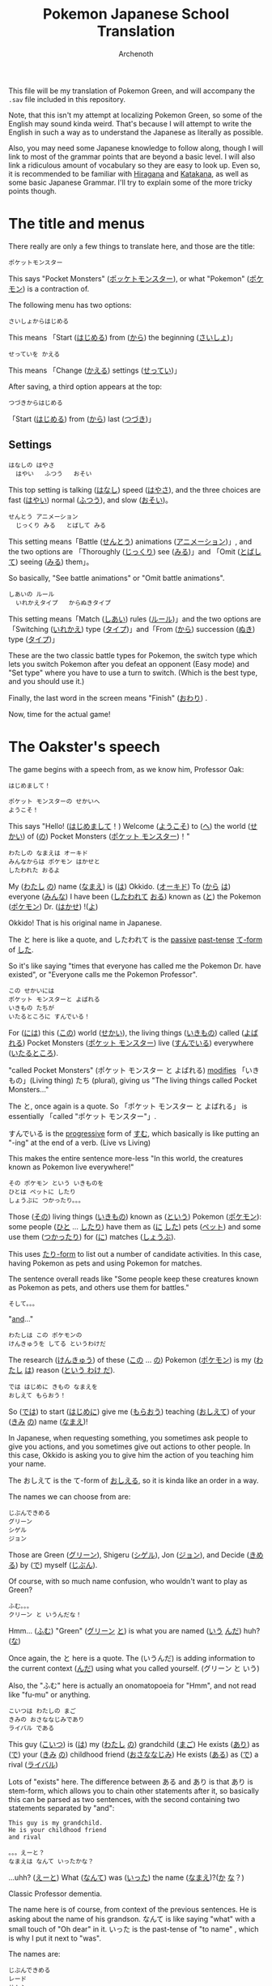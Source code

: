 #+TITLE:Pokemon Japanese School Translation
#+AUTHOR:Archenoth
#+EMAIL:Archenoth@gmail.com
:SETTINGS:
#+STARTUP: hidestars
#+DRAWERS: KANA SETTINGS
#+LINK: translate https://translate.google.com/?sl=ja&tl=en&hl=en&q=
#+LINK: jisho http://jisho.org/search?utf8=%E2%9C%93&keyword=
#+TAGS: Translation(t)
#+OPTIONS: ^:nil H:3 p:nil todo:nil toc:nil
#+PROPERTY: header-args :exports both :eval never-export
#+LANGUAGE: jp
#+LATEX_CLASS: japanese
#+LATEX_HEADER: \usepackage{textcomp}
#+LATEX_HEADER: \usepackage{parskip}
#+LATEX_HEADER: \usemintedstyle{friendly}
#+LATEX_HEADER: \renewcommand{\contentsname}{Table of Contents}
#+LATEX: \pagebreak
:END:

This file will be my translation of Pokemon Green, and will accompany the =.sav= file included in this repository.

Note, that this isn't my attempt at localizing Pokemon Green, so some of the English may sound kinda weird. That's because I will attempt to write the English in such a way as to understand the Japanese as literally as possible.

Also, you may need some Japanese knowledge to follow along, though I will link to most of the grammar points that are beyond a basic level. I will also link a ridiculous amount of vocabulary so they are easy to look up. Even so, it is recommended to be familiar with [[https://www.tofugu.com/japanese/learn-hiragana/][Hiragana]] and [[https://www.tofugu.com/japanese/learn-katakana/][Katakana]], as well as some basic Japanese Grammar. I'll try to explain some of the more tricky points though.

* The title and menus
There really are only a few things to translate here, and those are the title:

#+BEGIN_EXAMPLE
ポケットモンスター
#+END_EXAMPLE

This says "Pocket Monsters" ([[jisho:ポッケトモンスター][ポッケトモンスター]]), or what "Pokemon" ([[jisho:ポケモン][ポケモン]]) is a contraction of.

The following menu has two options:

#+BEGIN_EXAMPLE
さいしょからはじめる
#+END_EXAMPLE
This means 「Start ([[jisho:はじめる][はじめる]]) from ([[jisho:から][から]]) the beginning ([[jisho:さいしょ][さいしょ]])」

#+BEGIN_EXAMPLE
せっていを かえる
#+END_EXAMPLE
This means 「Change ([[jisho:かえる][かえる]]) settings ([[jisho:せってい][せってい]])」

After saving, a third option appears at the top:
#+BEGIN_EXAMPLE
つづきからはじめる
#+END_EXAMPLE
「Start ([[jisho:はじめる][はじめる]]) from ([[jisho:から][から]]) last ([[jisho:つづき][つづき]])」

** Settings
#+BEGIN_EXAMPLE
はなしの はやさ
  はやい   ふつう   おそい
#+END_EXAMPLE
This top setting is talking ([[jisho:はなし][はなし]]) speed ([[jisho:はやさ][はやさ]]), and the three choices are fast ([[jisho:はやい][はやい]]) normal ([[jisho:ふつう][ふつう]]), and slow ([[jisho:おそい][おそい]])。

#+BEGIN_EXAMPLE
せんとう アニメーション
  じっくり みる   とばして みる
#+END_EXAMPLE

This setting means「Battle ([[jisho:せんとう][せんとう]]) animations ([[jisho:アニメーション][アニメーション]])」, and the two options are 「Thoroughly ([[jisho:じっくり][じっくり]]) see ([[jisho:みる][みる]])」and 「Omit ([[jisho:とばして][とばして]]) seeing ([[jisho:みる][みる]]) them」。

So basically, "See battle animations" or "Omit battle animations".

#+BEGIN_EXAMPLE
しあいの ルール
  いれかえタイプ   からぬきタイプ
#+END_EXAMPLE
This setting means「Match ([[jisho:しあい][しあい]]) rules ([[jisho:ルール][ルール]])」and the two options are「Switching ([[jisho:いれかえ][いれかえ]]) type ([[jisho:タイプ][タイプ]])」and「From ([[jisho:から][から]]) succession ([[jisho:ぬき][ぬき]]) type ([[jisho:タイプ][タイプ]])」

These are the two classic battle types for Pokemon, the switch type which lets you switch Pokemon after you defeat an opponent (Easy mode) and "Set type" where you have to use a turn to switch. (Which is the best type, and you should use it.)

Finally, the last word in the screen means "Finish" ([[jisho:おわり][おわり]]) .

Now, time for the actual game!

* The Oakster's speech
The game begins with a speech from, as we know him, Professor Oak:
#+BEGIN_EXAMPLE
はじめまして！

ポケット モンスターの せかいへ
ようこそ！
#+END_EXAMPLE

This says "Hello! ([[jisho:はじめまして][はじめまして]]！) Welcome ([[jisho:ようこそ][ようこそ]]) to ([[https://www.renshuu.org/grammar/468/%E3%81%B8][へ]]) the world ([[jisho:せかい][せかい]]) of ([[https://www.renshuu.org/grammar/132/の][の]]) Pocket Monsters ([[jisho:ポケットモンスター][ポケット モンスター]])！"

#+BEGIN_EXAMPLE
わたしの なまえは オーキド
みんなからは ポケモン はかせと
したわれた おるよ
#+END_EXAMPLE
My ([[jisho:わたし][わたし]] [[jisho:の][の]]) name ([[jisho:なまえ][なまえ]]) is ([[jisho:は][は]]) Okkido. ([[jisho:オーキド][オーキド]]) To ([[jisho:から][から]] [[jisho:は][は]]) everyone ([[jisho:みんな][みんな]]) I have been ([[jisho:した][したわれて]] [[jisho:おる][おる]]) known as ([[jisho:と][と]]) the Pokemon ([[jisho:ポケモン][ポケモン]]) Dr. ([[jisho:はかせ][はかせ]]) !([[jisho:よ][よ]])

Okkido! That is his original name in Japanese.

The と here is like a quote, and したわれて is the [[https://www.renshuu.org/grammar/51/Passive][passive]] [[https://www.renshuu.org/grammar/479/Past%20Casual][past-tense]] [[https://www.renshuu.org/grammar/101/%E3%81%A6][て-form]] of [[jisho:した][した]].

So it's like saying "times that everyone has called me the Pokemon Dr. have existed", or "Everyone calls me the Pokemon Professor".

#+BEGIN_EXAMPLE
この せかいには
ポケット モンスターと よばれる
いきもの たちが
いたるところに すんでいる！
#+END_EXAMPLE

For ([[jisho:には][には]]) this ([[jisho:この][この]]) world ([[jisho:せかい][せかい]]), the living things ([[jisho:いきもの][いきもの]]) called ([[jisho:よばれる][よばれる]]) Pocket Monsters ([[jisho:ポケットモンスター][ポケット モンスター]]) live ([[jisho:すんでいる][すんでいる]]) everywhere ([[jisho:いたるところ][いたるところ]]).

"called Pocket Monsters" (ポケット モンスター と よばれる) [[http://www.guidetojapanese.org/subclause.html#part3][modifies]] 「いきもの」(Living thing) たち (plural), giving us "The living things called Pocket Monsters..."

The と, once again is a quote. So 「ポケット モンスター と よばれる」 is essentially 「called "ポケット モンスター"」.

すんでいる is the [[https://www.renshuu.org/grammar/16/%E3%81%A6%E3%81%84%E3%82%8B][progressive]] form of [[jisho:すむ][すむ]], which basically is like putting an "-ing" at the end of a verb. (Live vs Living)

This makes the entire sentence more-less "In this world, the creatures known as Pokemon live everywhere!"

#+BEGIN_EXAMPLE
その ポケモン という いきものを
ひとは ペットに したり
しょうぶに つかったり。。。
#+END_EXAMPLE
Those ([[jisho:その][その]]) living things ([[jisho:いきもの][いきもの]]) known as ([[jisho:という][という]]) Pokemon ([[jisho:ポケモン][ポケモン]]): some people ([[jisho:ひと][ひと]] ... [[jisho:したり][したり]]) have them as ([[jisho:に][に]] [[jisho:した][した]]) pets ([[jisho:ペット][ペット]]) and some use them ([[jisho:つかったり][つかったり]]) for ([[jisho:に][に]]) matches ([[jisho:しょうぶ][しょうぶ]]).

This uses [[http://www.punipunijapan.com/japanese-grammar-tari-tari/][たり-form]] to list out a number of candidate activities. In this case, having Pokemon as pets and using Pokemon for matches.

The sentence overall reads like "Some people keep these creatures known as Pokemon as pets, and others use them for battles."

#+BEGIN_EXAMPLE
そして。。。
#+END_EXAMPLE
"[[http://thejapanesepage.com/grammar/chapter_one/and_to_soshite][and]]..."

#+BEGIN_EXAMPLE
わたしは この ポケモンの
けんきゅうを してる というわけだ
#+END_EXAMPLE
The research ([[jisho:けんきゅう][けんきゅう]]) of these ([[jisho:この][この]] ... [[jisho:の][の]]) Pokemon ([[jisho:ポケモン][ポケモン]]) is my ([[jisho:わたし][わたし]] [[jisho:は][は]]) reason ([[https://www.renshuu.org/grammar/489/%E3%82%8F%E3%81%91%E3%81%A0][という わけ だ]]).

#+BEGIN_EXAMPLE
では はじめに きもの なまえを
おしえて もらおう！
#+END_EXAMPLE
So ([[jisho:では][では]]) to start ([[jisho:はじめに][はじめに]]) give me ([[jisho:もらおう][もらおう]]) teaching ([[jisho:おしえて][おしえて]]) of your ([[jisho:きみ][きみ]] [[jisho:の][の]]) name ([[jisho:なまえ][なまえ]])!

In Japanese, when requesting something, you sometimes ask people to give you actions, and you sometimes give out actions to other people. In this case, Okkido is asking you to give him the action of you teaching him your name.

The おしえて is the て-form of [[jisho:おしえる][おしえる]], so it is kinda like an order in a way.

The names we can choose from are:
#+BEGIN_EXAMPLE
じぶんできめる
グリーン
シゲル
ジョン
#+END_EXAMPLE

Those are Green ([[jisho:グリーン][グリーン]]), Shigeru ([[jisho:シゲル][シゲル]]), Jon ([[jisho:ジョン][ジョン]]), and Decide ([[jisho:きめる][きめる]]) by ([[jisho:で][で]]) myself ([[jisho:じぶん][じぶん]]).

Of course, with so much name confusion, who wouldn't want to play as Green?

#+BEGIN_EXAMPLE
ふむ。。。
クリーン と いうんだな！
#+END_EXAMPLE
Hmm... ([[jisho:ふむ][ふむ]])
"Green" ([[jisho:グリーン][グリーン]] [[jisho:と][と]]) is what you are named ([[jisho:いう][いう]] [[jisho:んだ][んだ]]) huh? ([[jisho:な][な]])

Once again, the と here is a quote. The (いうんだ) is adding information to the current context ([[http://japanese.stackexchange.com/a/5399/10600][んだ]]) using what you called yourself. (グリーン と いう)

Also, the "ふむ" here is actually an onomatopoeia for "Hmm", and not read like "fu-mu" or anything.

#+BEGIN_EXAMPLE
こいつは わたしの まご
きみの おさななじみであり
ライバル である
#+END_EXAMPLE
This guy ([[jisho:こいつ][こいつ]]) is ([[jisho:は][は]]) my ([[jisho:わたし][わたし]] [[jisho:の][の]]) grandchild ([[jisho:まご][まご]]) He exists ([[jisho:あり][あり]]) as ([[jisho:で][で]]) your ([[jisho:きみ][きみ]] [[jisho:の][の]]) childhood friend ([[jisho:おさななじみ][おさななじみ]]) He exists ([[jisho:ある][ある]]) as ([[jisho:で][で]]) a rival ([[jisho:ライバル][ライバル]])

Lots of "exists" here. The difference between ある and あり is that あり is stem-form, which allows you to chain other statements after it, so basically this can be parsed as two sentences, with the second containing two statements separated by "and":

#+BEGIN_EXAMPLE
  This guy is my grandchild.
  He is your childhood friend
  and rival
#+END_EXAMPLE

#+BEGIN_EXAMPLE
。。。えーと？
なまえは なんて いったかな？
#+END_EXAMPLE
...uhh? ([[jisho:えーと][えーと]])
What ([[jisho:なんて][なんて]]) was ([[jisho:いった][いった]]) the name ([[jisho:なまえ][なまえ]])?([[jisho:か][か]] [[jisho:な][な]]？)

Classic Professor dementia.

The name here is of course, from context of the previous sentences. He is asking about the name of his grandson. なんて is like saying "what" with a small touch of "Oh dear" in it. いった is the past-tense of "to name" , which is why I put it next to "was".

The names are:
#+BEGIN_EXAMPLE
じぶんできめる
レード
サトシ
ジャック
#+END_EXAMPLE
So once again we have "Decide ([[jisho:きめる][きめる]]) by ([[jisho:で][で]]) myself ([[jisho:じぶん][じぶん]])" and three other names: Red ([[jisho:レード][レード]]), Satoshi ([[jisho:サトシ][サトシ]]), and Jack ([[jisho:ジャック][ジャック]]).

The rival from the original games was definitely Red. (Smell ya later!)

#+BEGIN_EXAMPLE
そうだ そうだ！ おもいだしたぞ
レッド という なまえだ
#+END_EXAMPLE
Right ([[jisho:そうだ][そうだ]]) right ([[jisho:そうだ][そうだ]])! I remembered ([[jisho:おもいだした][おもいだした]])!
The name ([[jisho:なまえ][なまえ]]) is known as ([[jisho:という][という]]) Red ([[jisho:レード][レード]])

The ぞ is a masculine sentence end that makes an assertion, and おもいだした is the past-tense form of [[jisho:おもいだす][おもいだす]].

The crazy sentence reordering here is because という is a way of saying something is known as something else. For example "ポケモン という ケーム" which is "Pokemon という game", or "The game known as Pokemon".

#+BEGIN_EXAMPLE
グリーン！
#+END_EXAMPLE
"Green!"

#+BEGIN_EXAMPLE
いよいよ これから
きみの ものがたりの はじまりだ！
#+END_EXAMPLE
Finally ([[jisho:いよいよ][いよいよ]]) from now on ([[jisho:これから][これから]]) this is ([[jisho:だ][だ]]) your ([[jisho:きみ][きみ]] [[jisho:の][の]]) tale ([[jisho:ものがたり][ものがたり]]) beginning ([[jisho:はじまりだ][はじまり]])!

#+BEGIN_EXAMPLE
ゆめと ぼうけんと！
ポケット モンスターの せかいへ！
#+END_EXAMPLE
Dreams ([[jisho:ゆめ][ゆめ]]) and adventures ([[jisho:ぼうけん][ぼうけん]])!
Go to ([[jisho:へ][へ]]) the World ([[jisho:せかい][せかい]]) of ([[jisho:の][の]]) Pocket Monsters ([[jisho:ポケットモンスター][ポケット モンスター]])!

The [[https://www.renshuu.org/grammar/110/%E3%81%A8][と]] here is an exhaustive list. This means that you can't add things to it like with [[https://www.renshuu.org/grammar/469/%E3%82%84][や]]. The [[https://www.renshuu.org/grammar/468/%E3%81%B8][へ]] at the end means "Go to" basically.

#+BEGIN_EXAMPLE
レード ゴー！
#+END_EXAMPLE
"Red go!"

* The in-game menu
The in-game menu has a few entries
#+BEGIN_EXAMPLE
ポケモン
どうぐ
グリーン
レポート
せってい
とじる
#+END_EXAMPLE

And they mean:
 - Pokemon ([[jisho:ポケモン][ポケモン]])
 - Tool ([[jisho:どうぐ][どうぐ]])
 - Green ([[jisho:グリーン][グリーン]])
 - Report ([[jisho:レポート][レポート]])
 - Settings ([[jisho:せってい][せってい]])
 - Close ([[jisho:とじる][とじる]])

The only non-obvious one in here is "Report", which basically means save.

** Save
The save screen shows text in about two trillion different windows:

Details:
#+BEGIN_EXAMPLE
しゅじんんこう   グリーン
もってるバッジ ０ こ
ポケモンずかん ０ひき
プレイじかん  ０：２２
#+END_EXAMPLE
Which would be:

 - Protagonist ([[jisho:しゅじんんこう][しゅじんんこう]])   Green ([[jisho:グリーン][グリーン]])
 - Held ([[jisho:もってる][もってる]]) Badges ([[jisho:バッジ][バッジ]]) ０ Articles ([[jisho:こ][こ]])
 - Pokemon ([[jisho:ポケモン][ポケモン]]) Field guide ([[jisho:ずかん][ずかん]]) ０ Creatures ([[jisho:ひき][ひき]])
 - Play ([[jisho:プレイ][プレイ]]) time ([[jisho:じかん][じかん]])  ０：２２

(Yes I did spend 22 minutes saving)

Question:
#+BEGIN_EXAMPLE
ここまでの かつやくを
ポケモンレポートに かきこみますか？
#+END_EXAMPLE
Will you save ([[jisho:かきこみます][かきこみます]] [[jisho:か][か]]) in ([[jisho:に][に]]) the Pokemon Report,
([[jisho:ポケモンレポート][ポケモンレポート]]) activities ([[jisho:かつやく][かつやく]]) up until now ([[jisho:ここまで][ここまで]])?

Response:
#+BEGIN_EXAMPLE
はい
いいえ
#+END_EXAMPLE
Yes ([[jisho:はい][はい]]) and no ([[jisho:いいえ][いいえ]])

* Your house!
You find yourself in your room at the beginning of the game playing video games. Woah, meta already.

If you interact with it, you see the following:
#+BEGIN_EXAMPLE
グリーンは
ファミコンを してる！
#+END_EXAMPLE
Green ([[jisho:グリーン][グリーン]]) is ([[jisho:は][は]]) playing ([[jisho:を][を]] [[jisho:してる][してる]]) the Famicon! ([[jisho:ファミコン][ファミコン]])

#+BEGIN_EXAMPLE
…… …… よし！
#+END_EXAMPLE
...... ...... alright! ([[jisho:よし][よし]])

#+BEGIN_EXAMPLE
そろそろ でかけよう！
#+END_EXAMPLE
Lets go ([[jisho:でかけよう][でかけよう]]) soon! ([[jisho:そろそろ][そろそろ]])

The でかけよう is でかける in what's called "[[http://www.guidetojapanese.org/desire.html#part4][Volitional form]]", which is a way to specify desire to do something. So the player is basically saying "Alright! Lets go!".

When you walk downstairs there is a room with a TV which, when interacted with shows:

#+BEGIN_EXAMPLE
みえない……
#+END_EXAMPLE
Can't see. ([[jisho:みえない][みえない]])

...oh, ha! That's because I looked at the side of the TV. Trying to watch it like a normal to-be Pokemon trainer shows:

#+BEGIN_EXAMPLE
テレビで えいがを やってる！
おとこのこが ４にん
せんろのうえを ありてる……
#+END_EXAMPLE
On the ([[jisho:で][で]]) TV ([[jisho:テレビ][テレビ]]) a movie ([[jisho:えいが][えいが]]) is ([[jisho:を][を]]) playing! ([[jisho:やってる][やってる]])
Four boys ([[jisho:おとこのこ][おとこのこ]] [[jisho:が][が]] ４[[jisho:にん][にん]]) are ([[jisho:を][を]] [[jisho:ありてる][ありてる]]) on top ([[jisho:の][の]] [[jisho:うえ][うえ]]) of
train tracks ([[jisho:せんろ][せんろ]])......

#+BEGIN_EXAMPLE
…… ぼくも もう いかなきゃ！
#+END_EXAMPLE
I ([[jisho:ぼく][ぼく]]) also ([[jisho:も][も]]) have to go! ([[jisho:いかなきゃ][いかなきゃ]])

The いかなきゃ here is basically a way of saying "Gotta go!". Adding [[http://www.guidetojapanese.org/completeguide.html#part4.haveto.html][きゃ]] to the stem of negative form verb is basically saying you must do that thing.

Also in the room there is a bookshelf that when interacted with shows:

#+BEGIN_EXAMPLE
ポケモンの ほんが いっぱい！
#+END_EXAMPLE
It is full ([[jisho:いっぱい][いっぱい]]) of ([[jisho:が][が]]) Pokemon books! ([[jisho:ポケモン][ポケモン]] [[jisho:の][の]] [[jisho:ほん][ほん]])

And finally, of course, is your mother, who says:
#+BEGIN_EXAMPLE
おかあさん『…… そうね
おとこのこは いっか
たびに でるもの なのよ
うん…… テレビの はなしよ！
#+END_EXAMPLE
Mother: ([[jisho:おかあさん][おかあさん]]) ...... Ah ([[jisho:そうね][そうね]])
Boys ([[jisho:おとこのこ][おとこのこ]]) leave ([[jisho:でる][でる]]) for ([[jisho:に][に]]) trips ([[jisho:たび][たび]]) from home ([[jisho:いっか][いっか]])
huh? ([[jisho:なの][なの]]) Yeah ([[jisho:うん][うん]])...... The TV ([[jisho:テレビ][テレビ]]) talked about it ([[jisho:の][の]] [[jisho:はなし][はなし]])!

Also, this bothers me, why is there no closing 』? Will this be the standard way to quote characters? Maybe something in the next part?

#+BEGIN_EXAMPLE
そういえば
となりの オーキドはかせが
あなたを よんでたわよ
#+END_EXAMPLE
Which reminds me ([[jisho:そういえば][そういえば]])
The neighbor ([[jisho:となり][となり]]) Dr. Okkido ([[jisho:の][の]] [[jisho:オーキド][オーキド]] [[jisho:はかせ][はかせ]])
has invited ([[jisho:よんでた][よんでた]]) you ([[jisho:あなた][あなた]])!([[jisho:わよ][わよ]])

Nope, no closing 』.

Also, because it collides with [[jisho:よむ][よむ]], I should note that よんでた is the past-て form [[jisho:よぶ][よぶ]].

And with that, we can get moving into the rest of the town!

* The town
Ah! Pallet Town. Not a very big place, and you start out at the door of your house. There is a sign there that reads:
#+BEGIN_EXAMPLE
ここは グリーン のいえ
#+END_EXAMPLE
Here ([[jisho:ここ][ここ]]) is ([[jisho:は][は]]) Green([[jisho:グリーン][グリーン]])'s([[jisho:の][の]]) house ([[jisho:いえ][いえ]])

There is also a sign just south of your house that reads:
#+BEGIN_EXAMPLE
ここは マサラ タウン
マサラは まっしろ はじまりのいろ
#+END_EXAMPLE
Here ([[jisho:ここ][ここ]]) is ([[jisho:は][は]]) Masara ([[jisho:マサラ][マサラ]]) Town ([[jisho:タウン][タウン]])
Masara ([[jisho:マサラ][マサラ]]) is ([[jisho:は][は]]) the color ([[jisho:いろ][いろ]]) of ([[jisho:の][の]]) a pure white ([[jisho:まっしろ][まっしろ]]) beginning ([[jisho:はじまり][はじまり]])

A pure white beginning? The entire game is black and white! (Wait, does that mean I am I translating Pokemon Black and White in a way?)

Anywho...

There is also a girl NPC who wanders around the west part of town. When you talk to her, she says:
#+BEGIN_EXAMPLE
わたしも
ポケモンを そだててるの！
つよく なれば
ガードマンの かわりに なるしね
#+END_EXAMPLE
I ([[jisho:わたし][わたし]]) also ([[jisho:も][も]])
am raising ([[jisho:を][を]] [[jisho:そだててる][そだててる]]) Pokemon! ([[jisho:ポケモン][ポケモン]])
If I become ([[jisho:なれば][なれば]]) strong ([[jisho:つよく][つよく]])
I can become ([[jisho:なるし][なるし]]) a guardman ([[jisho:ガードマン][ガードマン]]) substitute ([[jisho:かわり][かわり]])

A guardman? Woah. Anyway, there are two tricky things in this sentence, one is that the ば in なれば is a conditional [[jisho:なる][なる]]. Changing the last sound to an え and adding ば is you do [[http://www.learn-japanese-adventure.com/japanese-conditional-form-ba-nara.html][conditional verbs]]. The second is the mysterious し near the end, which basically [[http://selftaughtjapanese.com/2014/05/04/japanese-phrase-ender-%E3%81%97-shi/][gives reason]] to the second sentence with the first sentence.

...oh, and I guess I should mention that the そだててる is the version of [[jisho:そだてる][そだてる]] that means it is currently happening.

After talking to the guardman-to-be, we can talk to the dude walking around the southeast part of town, he says:
#+BEGIN_EXAMPLE
かがくの ちからって すげー！
いまは パソコンつうしんで
どうぐや ポケモンを
データにして おくれるんだと
#+END_EXAMPLE
The power ([[jisho:ちから][ちから]]) of ([[jisho:の][の]]) science ([[jisho:かがく][かがく]]) is incredible! ([[jisho:すげー][すげー]])
The case is, ([[jisho:んだ][んだ]]) now ([[jisho:いま][いま]]) with ([[jisho:で][で]]) computer ([[jisho:パソコン][パソコン]]) communications ([[jisho:つうしん][つうしん]]), tools ([[jisho:どうぐ][どうぐ]]) and ([[jisho:や][や]]) Pokemon ([[jisho:ポケモン][ポケモン]]) can be sent ([[jisho:おくれる][おくれる]]).

The first bit is emphasized by the certainty of [[jisho:って][って]] at the end of the word [[jisho:ちから][ちから]]. And the おくれる is the potential form of [[jisho:おくる][おくる]]. (Which is where "can" comes from.)

The と at the end adds a bit of [[http://www.guidetojapanese.org/forum/viewtopic.php?id=7317#p63118][emphasis and emotion]] to the sentence.

And finally, the sign in front of the large building to the north of techno-dude says:
#+BEGIN_EXAMPLE
ここは オーキド はかせの
ポケモン けんんきゅうじょ
#+END_EXAMPLE
Here ([[jisho:ここ][ここ]]) is ([[jisho:は][は]]) Dr. Okkido([[jisho:オーキド][オーキド]] [[jisho:はかせ][はかせ]])'s([[jisho:の][の]])
Pokemon ([[jisho:ポケモン][ポケモン]]) laboratory ([[jisho:けんんきゅうじょ][けんんきゅうじょ]])

Hm, this is where we should go... But there is still one more house, the one east of ours.

There is a sign there that says:
#+BEGIN_EXAMPLE
ここは レッド のいえ
#+END_EXAMPLE
Here ([[jisho:ここ][ここ]]) is ([[jisho:は][は]]) Red([[jisho:レッド][レッド]])'s([[jisho:の][の]]) house ([[jisho:いえ][いえ]])

Uh oh, the competition. Let's go in!

I'm sure Okkido can wait.

* Red's house
In Red's house, there is only one floor (Where do they sleep?) and Red's sister. When you talk to her she says:

#+BEGIN_EXAMPLE
こんにちは グリーンくん！
おとうとの レッドなら
おじいちゃんの けんきゅうじょよ
#+END_EXAMPLE
Hello ([[jisho:こんにちは][こんにちは]]) Green! ([[jisho:ぐりーん][ぐりーん]])
As for ([[jisho:なら][なら]]) my younger brother, ([[jisho:おとうと][おとうと]]) Red ([[jisho:レッド][レッド]]) /he is at/
my grandpa ([[jisho:おじいちゃん][おじいちゃん]])'s([[jisho:の][の]]) laboratory ([[jisho:けんきゅうじょ][けんきゅうじょ]]), hey? ([[jisho:よ][よ]])

[[jisho:なら][なら]] is kinda like an if statement, so more literally it is like saying "If it is Red, my grandpa's laboratory".

In front of her is a book that says:
#+BEGIN_EXAMPLE
カントー ちほうの ちずだ！
…… もらえたら うれしい？
#+END_EXAMPLE
A Kanto ([[jisho:カントー][カントー]]) Region ([[jisho:ちほう][ちほう]]) map! ([[jisho:ちず][ちず]])
......Would I be happy ([[jisho:うれしい][うれしい]]) if ([[jisho:たら][たら]]) I got ([[jisho:もらう][もらう]]) /one/?

There are also a number of bookcases in the room, which when interacted with say:
#+BEGIN_EXAMPLE
ほんだなに ならんでいるのは
ポケモンの ほん ばかりだ
#+END_EXAMPLE
Standing in a line ([[jisho:ならんでいる][ならんでいる]]) in ([[jisho:に][に]]) the bookshelf ([[jisho:ほんだな][ほんだな]]),
([[jisho:のは][のは]]) nothing ([[jisho:ばかり][ばかり]]) but Pokemon ([[jisho:ポケモン][ポケモン]]) books. ([[jisho:の][の]] [[jisho:ほん][ほん]])

The ならんでいる is a progressive [[jisho:ならぶ][ならぶ]].

There is also a map on the wall that shows the text:
#+BEGIN_EXAMPLE
タウンマップだ！
#+END_EXAMPLE
Town ([[jisho:タウン][タウン]]) Map! ([[jisho:マップ][マップ]])

...and that's it.

Alright, time to go to the lab!
